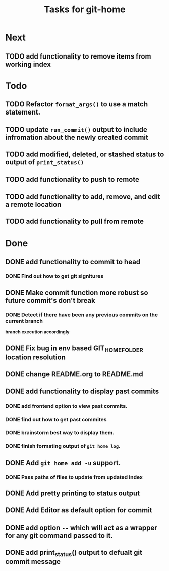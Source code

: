 #+TITLE: Tasks for git-home

* Next
** TODO add functionality to remove items from working index

* Todo

** TODO Refactor =format_args()= to use a match statement.

** TODO update =run_commit()= output to include infromation about the newly created commit

** TODO add modified, deleted, or stashed status to output of =print_status()=

** TODO add functionality to push to remote

** TODO add functionality to add, remove,  and edit a remote location 

** TODO add functionality to pull from remote

* Done

** DONE add functionality to commit to head
CLOSED: [2022-07-04 Mon 11:59]

*** DONE Find out how to get git signitures
CLOSED: [2022-07-04 Mon 11:58]

** DONE Make commit function more robust so future commit's don't break
CLOSED: [2022-07-04 Mon 13:26]

*** DONE Detect if there have been any previous commits on the current branch
CLOSED: [2022-07-04 Mon 13:25]
*branch execution accordingly*

** DONE Fix bug in env based GIT_HOME_FOLDER location resolution
CLOSED: [2022-07-04 Mon 14:27]

** DONE change README.org to README.md
CLOSED: [2022-07-04 Mon 14:44]

** DONE add functionality to display past commits
CLOSED: [2022-07-04 Mon 18:24]

*** DONE add frontend option to view past commits.
CLOSED: [2022-07-04 Mon 16:21]

*** DONE find out how to get past commites
CLOSED: [2022-07-04 Mon 17:57]

*** DONE brainstorm best way to display them.
CLOSED: [2022-07-04 Mon 17:57]

*** DONE finish formating output of ~git home log~.
CLOSED: [2022-07-04 Mon 18:24]

** DONE Add ~git home add -u~ support.
CLOSED: [2022-07-04 Mon 22:28]
*** DONE Pass paths of files to update from updated index
CLOSED: [2022-07-04 Mon 22:28]


** DONE Add pretty printing to status output
CLOSED: [2022-07-05 Tue 18:40]


** DONE Add Editor as default option for commit
CLOSED: [2022-07-05 Tue 19:43]

** DONE add option ~--~ which will act as a wrapper for any git command passed to it.
CLOSED: [2022-07-07 Thu 15:24]

** DONE add print_status() output to defualt git commit message
CLOSED: [2022-07-08 Fri 11:00]

